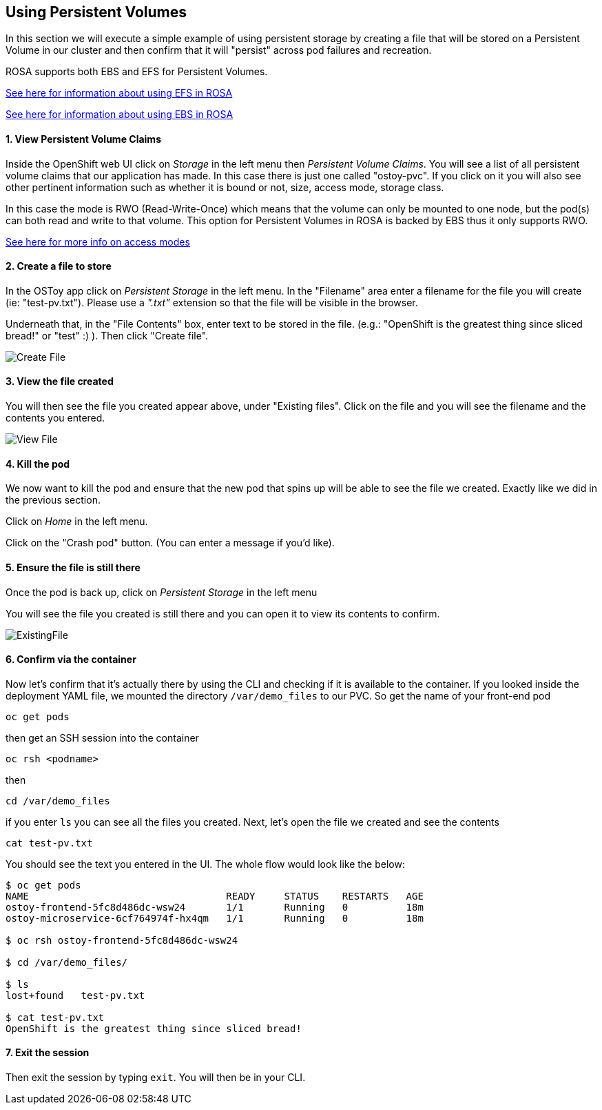 == Using Persistent Volumes

In this section we will execute a simple example of using persistent storage by creating a file that will be stored on a Persistent Volume in our cluster and then confirm that it will "persist" across pod failures and recreation.

ROSA supports both EBS and EFS for Persistent Volumes.

https://docs.openshift.com/rosa/storage/persistent_storage/osd-persistent-storage-aws.html[See here for information about using EFS in ROSA]

https://docs.openshift.com/rosa/storage/persistent_storage/rosa-persistent-storage-aws-ebs.html[See here for information about using EBS in ROSA]

[discrete]
==== 1. View Persistent Volume Claims

Inside the OpenShift web UI click on _Storage_ in the left menu then _Persistent Volume Claims_.
You will see a list of all persistent volume claims that our application has made.
In this case there is just one called "ostoy-pvc".
If you click on it you will also see other pertinent information such as whether it is bound or not, size, access mode, storage class.

In this case the mode is RWO (Read-Write-Once) which means that the volume can only be mounted to one node, but the pod(s) can both read and write to that volume.
This option for Persistent Volumes in ROSA is backed by EBS thus it only supports RWO.

https://docs.openshift.com/container-platform/latest/storage/understanding-persistent-storage.html#pv-access-modes_understanding-persistent-storage[See here for more info on access modes]

[discrete]
==== 2. Create a file to store

In the OSToy app click on _Persistent Storage_ in the left menu.
In the "Filename" area enter a filename for the file you will create (ie: "test-pv.txt").
Please use a _".txt"_ extension so that the file will be visible in the browser.

Underneath that, in the "File Contents" box, enter text to be stored in the file.
(e.g.: "OpenShift is the greatest thing since sliced bread!" or "test" :) ).
Then click "Create file".

image::images/6-ostoy-createfile.png[Create File]

[discrete]
==== 3. View the file created

You will then see the file you created appear above, under "Existing files".
Click on the file and you will see the filename and the contents you entered.

image::images/6-ostoy-viewfile.png[View File]

[discrete]
==== 4. Kill the pod

We now want to kill the pod and ensure that the new pod that spins up will be able to see the file we created.
Exactly like we did in the previous section.

Click on _Home_ in the left menu.

Click on the "Crash pod" button.
(You can enter a message if you'd like).

[discrete]
==== 5. Ensure the file is still there

Once the pod is back up, click on _Persistent Storage_ in the left menu

You will see the file you created is still there and you can open it to view its contents to confirm.

image::images/6-ostoy-existingfile.png[ExistingFile]

[discrete]
==== 6. Confirm via the container

Now let's confirm that it's actually there by using the CLI and checking if it is available to the container.
If you looked inside the deployment YAML file, we mounted the directory `/var/demo_files` to our PVC.
So get the name of your front-end pod

 oc get pods

then get an SSH session into the container

 oc rsh <podname>

then

 cd /var/demo_files

if you enter `ls` you can see all the files you created.
Next, let's open the file we created and see the contents

 cat test-pv.txt

You should see the text you entered in the UI.
The whole flow would look like the below:

[,console]
----
$ oc get pods
NAME                                  READY     STATUS    RESTARTS   AGE
ostoy-frontend-5fc8d486dc-wsw24       1/1       Running   0          18m
ostoy-microservice-6cf764974f-hx4qm   1/1       Running   0          18m

$ oc rsh ostoy-frontend-5fc8d486dc-wsw24

$ cd /var/demo_files/

$ ls
lost+found   test-pv.txt

$ cat test-pv.txt
OpenShift is the greatest thing since sliced bread!
----

[discrete]
==== 7. Exit the session

Then exit the session by typing `exit`.
You will then be in your CLI.
